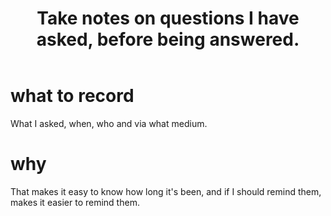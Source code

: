 :PROPERTIES:
:ID:       3832e900-6e8b-4ba6-9994-20fac036c68b
:END:
#+title: Take notes on questions I have asked, before being answered.
* what to record
  What I asked, when, who and via what medium.
* why
  That makes it easy to know how long it's been,
  and if I should remind them,
  makes it easier to remind them.
